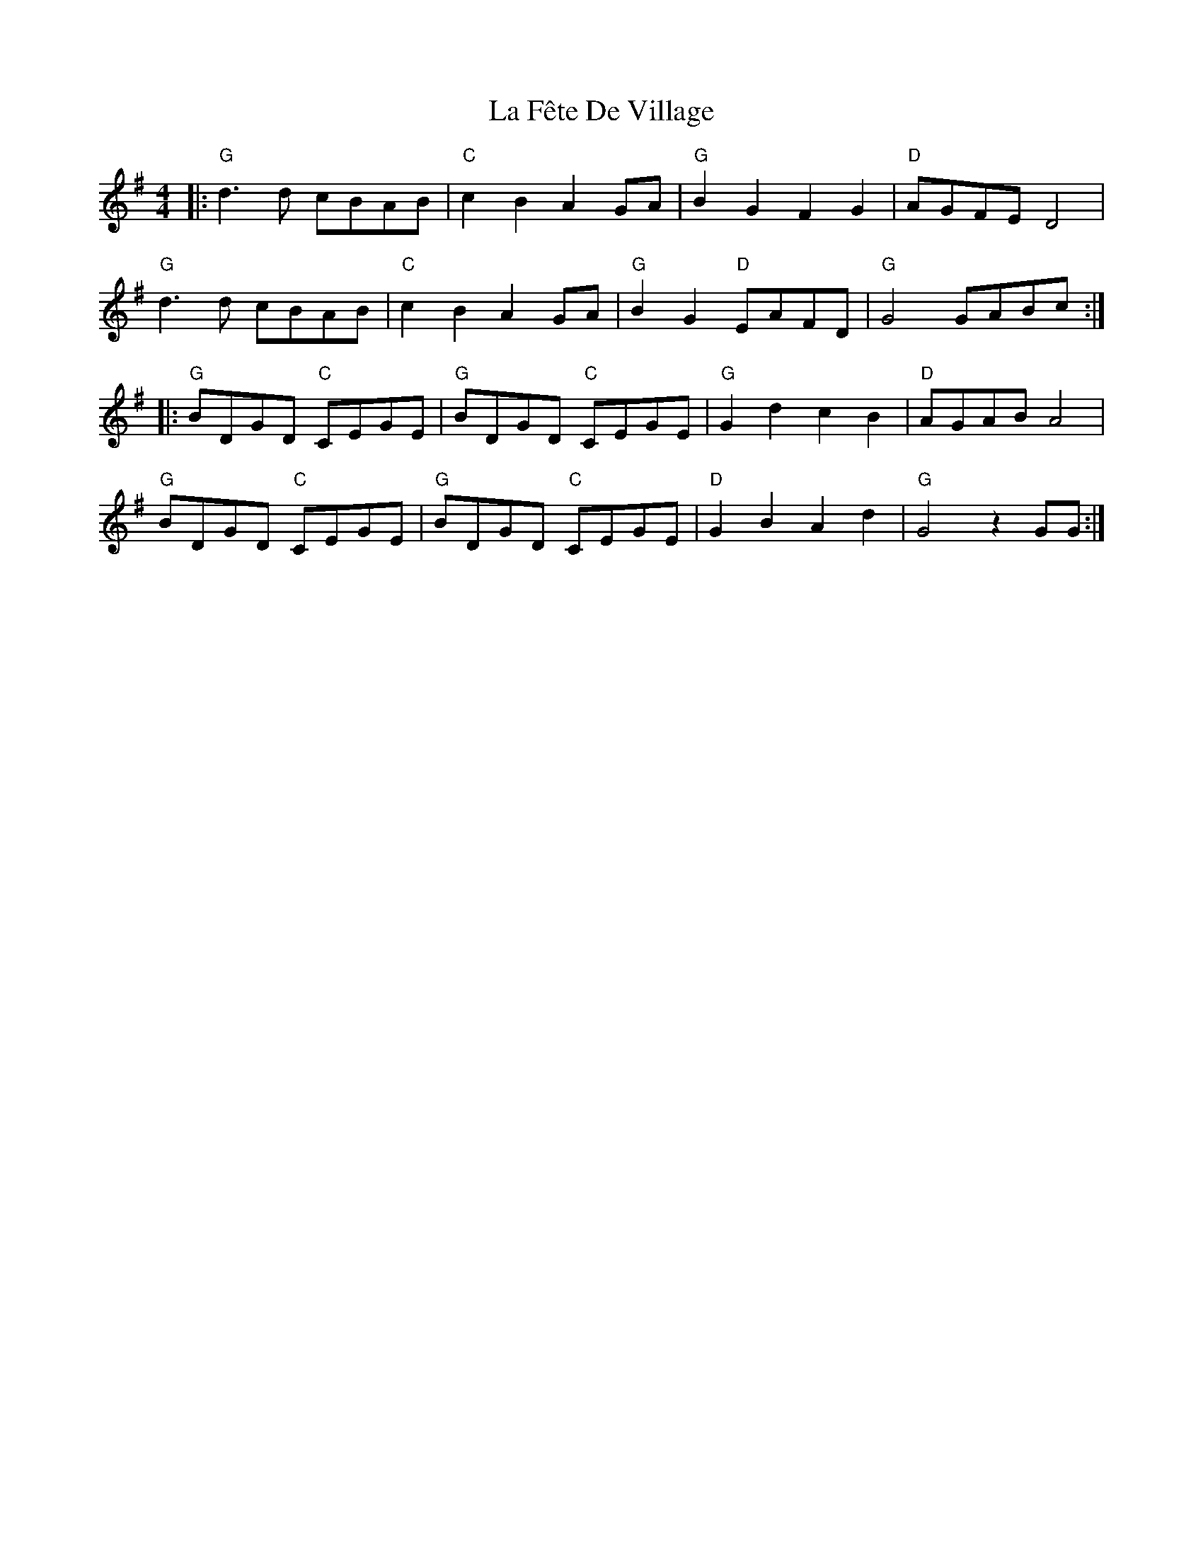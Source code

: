X: 22236
T: La Fête De Village
R: reel
M: 4/4
K: Gmajor
|:"G" d3 d cBAB|"C" c2 B2 A2 GA|"G" B2 G2 F2 G2|"D" AGFE D4|
"G" d3 d cBAB|"C" c2 B2 A2 GA|"G" B2 G2 "D" EAFD|"G" G4 GABc:|
|:"G" b,DGD "C" CEGE|"G" b,DGD "C" CEGE|"G" G2d2c2B2|"D" AGAB A4|
"G"b,DGD "C" CEGE|"G"b,DGD "C" CEGE|"D" G2B2A2d2|"G"G4 z2 GG:|

